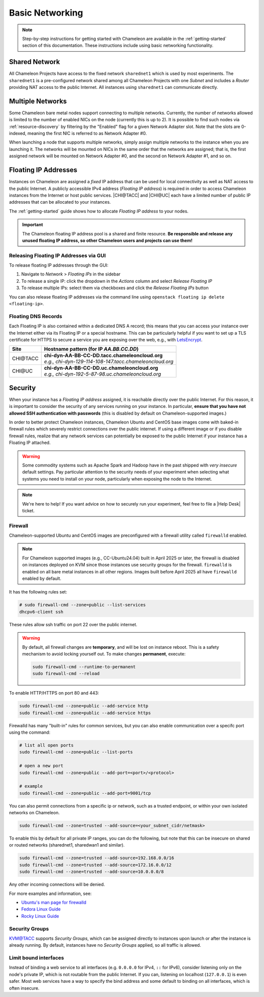 .. _basic-networking:

Basic Networking
================

.. Note:: Step-by-step instructions for getting started with Chameleon are available in the :ref:`getting-started` section of this documentation. These instructions include using basic networking functionality.

Shared Network
--------------

All Chameleon Projects have access to the fixed network ``sharednet1`` which is used by most experiments. The ``sharednet1`` is a pre-configured network shared among all Chameleon Projects with one *Subnet* and includes a *Router* providing NAT access to the public Internet. All instances using ``sharednet1`` can communicate directly.

Multiple Networks
-----------------

Some Chameleon bare metal nodes support connecting to multiple networks. Currently, the number of networks allowed is limited to the number of enabled NICs on the node (currently this is up to 2). It is possible to find such nodes via :ref:`resource-discovery` by filtering by the "Enabled" flag for a given Network Adapter slot. Note that the slots are 0-indexed, meaning the first NIC is referred to as Network Adapter #0.

When launching a node that supports multiple networks, simply assign multiple networks to the instance when you are launching it. The networks will be mounted on NICs in the same order that the networks are assigned; that is, the first assigned network will be mounted on Network Adapter #0, and the second on Network Adapter #1, and so on.

Floating IP Addresses
---------------------

Instances on Chameleon are assigned a *fixed* IP address that can be used for local connectivity as well as NAT access to the public Internet. A publicly accessible IPv4 address (*Floating IP address*) is required in order to access Chameleon instances from the Internet or host public services. |CHI@TACC| and |CHI@UC| each have a limited number of public IP addresses that can be allocated to your instances.

The :ref:`getting-started` guide shows how to allocate *Floating IP address* to your nodes.

.. important:: The Chameleon floating IP address pool is a shared and finite resource. **Be responsible and release any unused floating IP address, so other Chameleon users and projects can use them!**

Releasing Floating IP Addresses via GUI
^^^^^^^^^^^^^^^^^^^^^^^^^^^^^^^^^^^^^^^^

To release floating IP addresses through the GUI:

1. Navigate to *Network* > *Floating IPs* in the sidebar
2. To release a single IP: click the dropdown in the *Actions* column and select *Release Floating IP*
3. To release multiple IPs: select them via checkboxes and click the *Release Floating IPs* button

You can also release floating IP addresses via the command line using ``openstack floating ip delete <floating-ip>``.

Floating DNS Records
^^^^^^^^^^^^^^^^^^^^

Each Floating IP is also contained within a dedicated DNS A record; this means that you can access your instance over the Internet either via its Floating IP or a special hostname. This can be particularly helpful if you want to set up a TLS certificate for HTTPS to secure a service you are exposing over the web, e.g., with `LetsEncrypt <https://letsencrypt.org/>`_.

+-----------+-----------------------------------------------------------+
| Site      | Hostname pattern (for IP `AA.BB.CC.DD`)                   |
+===========+===========================================================+
| CHI\@TACC | | **chi-dyn-AA-BB-CC-DD.tacc.chameleoncloud.org**         |
|           | | `e.g., chi-dyn-129-114-108-147.tacc.chameleoncloud.org` |
+-----------+-----------------------------------------------------------+
| CHI\@UC   | | **chi-dyn-AA-BB-CC-DD.uc.chameleoncloud.org**           |
|           | | `e.g., chi-dyn-192-5-87-98.uc.chameleoncloud.org`       |
+-----------+-----------------------------------------------------------+

Security
--------

When your instance has a *Floating IP address* assigned, it is reachable
directly over the public Internet. For this reason, it is important to consider
the security of any services running on your instance. In particular, **ensure
that you have not allowed SSH authentication with passwords** (this is disabled
by default on Chameleon-supported images.)

In order to better protect Chameleon instances, Chameleon Ubuntu and CentOS
base images come with baked-in firewall rules which severely restrict connections over the public
internet. If using a different image or if you disable firewall rules, realize
that any network services can potentially be exposed to the public Internet if
your instance has a Floating IP attached.

.. warning::

   Some commodity systems such as Apache Spark and Hadoop have in the past
   shipped with *very insecure* default settings. Pay particular attention to
   the security needs of your experiment when selecting what systems you need
   to install on your node, particularly when exposing the node to the Internet.

.. note::

   We're here to help! If you want advice on how to securely run your
   experiment, feel free to file a |Help Desk| ticket.

Firewall
^^^^^^^^

Chameleon-supported Ubuntu and CentOS images are preconfigured with a firewall
utility called ``firewalld`` enabled.

.. note::

   For Chameleon supported images (e.g., CC-Ubuntu24.04) built in April 2025 or
   later, the firewall is disabled on instances deployed on KVM since those
   instances use security groups for the firewall. ``firewalld`` is enabled on
   all bare metal instances in all other regions. Images built before April 2025
   all have ``firewalld`` enabled by default.

It has the following rules set:

.. code-block:: shell

   # sudo firewall-cmd --zone=public --list-services
   dhcpv6-client ssh

These rules allow ssh traffic on port 22 over the public internet.

.. warning::

   By default, all firewall changes are **temporary**, and will be lost
   on instance reboot. This is a safety mechanism
   to avoid locking yourself out. To make changes **permanent**, execute:

   .. code-block:: shell

      sudo firewall-cmd --runtime-to-permanent
      sudo firewall-cmd --reload



To enable HTTP/HTTPS on port 80 and 443:

.. code-block:: shell

   sudo firewall-cmd --zone=public --add-service http
   sudo firewall-cmd --zone=public --add-service https


Firewalld has many "built-in" rules for common services, but you can also enable communication
over a specifc port using the command:

.. code-block:: shell

   # list all open ports
   sudo firewall-cmd --zone=public --list-ports

   # open a new port
   sudo firewall-cmd --zone=public --add-port=<port>/<protocol>

   # example
   sudo firewall-cmd --zone=public --add-port=9001/tcp


You can also permit connections from a specific ip or network, such as a trusted endpoint,
or within your own isolated networks on Chameleon.

.. code-block:: shell

   sudo firewall-cmd --zone=trusted --add-source=<your_subnet_cidr/netmask>

To enable this by default for all private IP ranges, you can do the following, but note that this can be
insecure on shared or routed networks (sharednet1, sharedwan1 and similar).

.. code-block:: shell

        sudo firewall-cmd --zone=trusted --add-source=192.168.0.0/16
        sudo firewall-cmd --zone=trusted --add-source=172.16.0.0/12
        sudo firewall-cmd --zone=trusted --add-source=10.0.0.0/8

Any other incoming connections will be denied.

For more examples and information, see:

- `Ubuntu's man page for firewalld <https://manpages.ubuntu.com/manpages/jammy/en/man1/firewall-cmd.1.html>`_
- `Fedora Linux Guide <https://fedoraproject.org/wiki/Firewalld>`_
- `Rocky Linux Guide <https://docs.rockylinux.org/guides/security/firewalld-beginners/#firewalld-for-beginners>`_


Security Groups
^^^^^^^^^^^^^^^

`KVM\@TACC <https://kvm.tacc.chameleoncloud.org>`_ supports *Security Groups*, which can be assigned directly to instances upon launch or after the instance is already running. By default, instances have no *Security Groups* applied, so all traffic is allowed.

Limit bound interfaces
^^^^^^^^^^^^^^^^^^^^^^

Instead of binding a web service to all interfaces (e.g. ``0.0.0.0`` for IPv4,
``::`` for IPv6), consider listening only on the node's private IP, which is not
routable from the public Internet. If you can, listening on localhost
(``127.0.0.1``) is even safer. Most web services have a way to specify the bind
address and some default to binding on all interfaces, which is often insecure.
